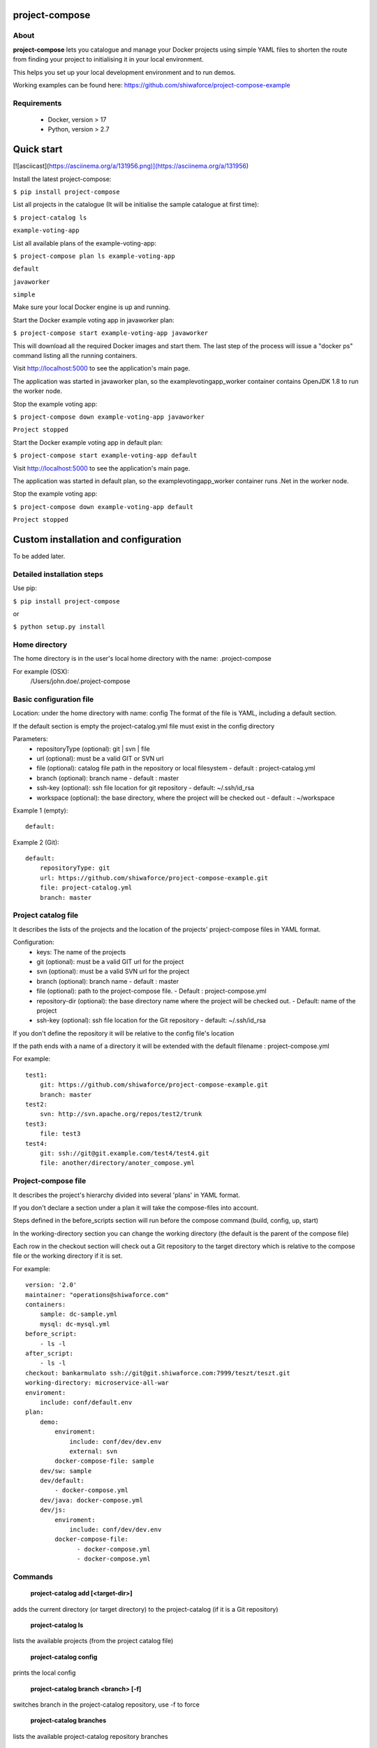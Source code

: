 project-compose
===============

.. image:: https://travis-ci.org/shiwaforce/project-compose.svg?branch=master
    :target: https://travis-ci.org/shiwaforce/project-compose

.. image:: https://img.shields.io/pypi/v/project-compose.svg
    :target: https://pypi.python.org/pypi/project-compose

.. image:: https://img.shields.io/pypi/pyversions/project-compose.svg
    :target: https://pypi.python.org/pypi/project-compose

About
-----

**project-compose** lets you catalogue and manage your Docker projects using simple YAML files to shorten the route from finding your project to initialising it in your local environment.

This helps you set up your local development environment and to run demos.

Working examples can be found here: https://github.com/shiwaforce/project-compose-example

Requirements
------------

 - Docker, version > 17
 - Python, version > 2.7

Quick start
===========

[![asciicast](https://asciinema.org/a/131956.png)](https://asciinema.org/a/131956)

Install the latest project-compose:

``$ pip install project-compose``

List all projects in the catalogue (It will be initialise the sample catalogue at first time):

``$ project-catalog ls``

``example-voting-app``

List all available plans of the example-voting-app:

``$ project-compose plan ls example-voting-app``

``default``

``javaworker``

``simple``

Make sure your local Docker engine is up and running.

Start the Docker example voting app in javaworker plan:

``$ project-compose start example-voting-app javaworker``

This will download all the required Docker images and start them. The last step of the process will issue a "docker ps" command listing all the running containers.

Visit http://localhost:5000 to see the application's main page.

The application was started in javaworker plan, so the examplevotingapp_worker container contains OpenJDK 1.8 to run the worker node.

Stop the example voting app:

``$ project-compose down example-voting-app javaworker``

``Project stopped``

Start the Docker example voting app in default plan:

``$ project-compose start example-voting-app default``

Visit http://localhost:5000 to see the application's main page.

The application was started in default plan, so the examplevotingapp_worker container runs .Net in the worker node.

Stop the example voting app:

``$ project-compose down example-voting-app default``

``Project stopped``

Custom installation and configuration
=====================================

To be added later.

Detailed installation steps
---------------------------

Use pip:

``$ pip install project-compose``

or

``$ python setup.py install``

Home directory
--------------

The home directory is in the user's local home directory with the name: .project-compose

For example (OSX):
    /Users/john.doe/.project-compose

Basic configuration file
------------------------

Location: under the home directory with name: config
The format of the file is YAML, including a default section.

If the default section is empty the project-catalog.yml file must exist in the config directory

Parameters:
 - repositoryType (optional):  git | svn | file
 - url (optional): must be a valid GIT or SVN url
 - file (optional): catalog file path in the repository or local filesystem - default : project-catalog.yml
 - branch (optional): branch name - default : master
 - ssh-key (optional): ssh file location for git repository - default: ~/.ssh/id_rsa
 - workspace (optional): the base directory, where the project will be checked out - default : ~/workspace

Example 1 (empty):
::

    default:

Example 2 (Git):
::

    default:
        repositoryType: git
        url: https://github.com/shiwaforce/project-compose-example.git
        file: project-catalog.yml
        branch: master

Project catalog file
--------------------

It describes the lists of the projects and the location of the projects' project-compose files in YAML format.

Configuration:
 - keys: The name of the projects
 - git (optional): must be a valid GIT url for the project
 - svn (optional): must be a valid SVN url for the project
 - branch (optional): branch name - default : master
 - file (optional): path to the project-compose file. - Default : project-compose.yml
 - repository-dir (optional): the base directory name where the project will be checked out. - Default: name of the project
 - ssh-key (optional): ssh file location for the Git repository - default: ~/.ssh/id_rsa

If you don't define the repository it will be relative to the config file's location

If the path ends with a name of a directory it will be extended with the default filename : project-compose.yml

For example:
::

    test1:
        git: https://github.com/shiwaforce/project-compose-example.git
        branch: master
    test2:
        svn: http://svn.apache.org/repos/test2/trunk
    test3:
        file: test3
    test4:
        git: ssh://git@git.example.com/test4/test4.git
        file: another/directory/anoter_compose.yml

Project-compose file
--------------------

It describes the project's hierarchy divided into several 'plans' in YAML format.

If you don't declare a section under a plan it will take the compose-files into account.

Steps defined in the before_scripts section will run before the compose command (build, config, up, start)

In the working-directory section you can change the working directory (the default is the parent
of the compose file)

Each row in the checkout section will check out a Git repository to the target directory
which is relative to the compose file or the working directory if it is set.

For example:
::

    version: '2.0'
    maintainer: "operations@shiwaforce.com"
    containers:
        sample: dc-sample.yml
        mysql: dc-mysql.yml
    before_script:
        - ls -l
    after_script:
        - ls -l
    checkout: bankarmulato ssh://git@git.shiwaforce.com:7999/teszt/teszt.git
    working-directory: microservice-all-war
    enviroment:
        include: conf/default.env
    plan:
        demo:
            enviroment:
                include: conf/dev/dev.env
                external: svn
            docker-compose-file: sample
        dev/sw: sample
        dev/default:
            - docker-compose.yml
        dev/java: docker-compose.yml
        dev/js:
            enviroment:
                include: conf/dev/dev.env
            docker-compose-file:
                  - docker-compose.yml
                  - docker-compose.yml

Commands
--------

    **project-catalog add [<target-dir>]**

adds the current directory (or target directory) to the project-catalog (if it is a Git repository)

    **project-catalog ls**

lists the available projects (from the project catalog file)

    **project-catalog config**

prints the local config

    **project-catalog branch <branch> [-f]**

switches branch in the project-catalog repository, use -f to force

    **project-catalog branches**

lists the available project-catalog repository branches

    **project-catalog push**

pushes project-catalog changes to the repository (if it is not a local file)

    **project-catalog remove <project>**

removes selected project form the project-catalog

    **project-compose config <project> [plan]**

prints the full config for selected project with plan (docker-compose file with environment variables)

    **project-compose clean**

cleans up all docker images, volumes and pulled repositories and data

    **project-compose init <project>**

initialises selected project with the following steps:
creates the project-compose file if it does not exist
creates the docker-compose sample file if it does not exist

    **project-compose install <project> [plan]**

installs selected project with selected plan
gets project descriptors from repository

    **project-compose up <project> [plan]**

starts the project with selected plan (if exists)
installs if it isn't installed yet

    **project-compose down <project> [plan]**

stops docker containers belonging the given project with selected plan

    **project-compose build <project> [plan]**

builds docker images for the selected project with the specified plan

    **project-compose ps <project> [plan]**

lists the state of docker images in selected project

    **project-compose plan ls <project>**

lists available plans in selected projects

    **project-compose pull <project> [plan]**

pulls docker images for the specified project with the selected plan

    **project-compose start <project> [plan]**

alternative for up

    **project-compose stop <project> [plan]**

stops docker containers which belongs to the specified project with selected plan

    **project-compose log <project> [plan]**

prints log from docker containers which belongs to the specified project with selected plan

    **project-compose logs <project> [plan]**

prints log from docker containers which belongs to the specified project with selected plan

    **project-compose branch <project> <branch>**

switches branch in the specified project repository

    **project-compose branches <project>**

lists the available project-catalog repository branches

    **project-service start <project>**

starts docker containers which belong to the selected project

    **project-service stop <project>**

stops docker containers which belong to the selected project

    **project-service restart <project>**

restarts docker containers which belong to the selected project

Local uninstall
---------------

Delete the egg file from the current Python site-packages (for example: sf_project_compose-0.3-py2.7)

OSX
"""
remove scripts from /usr/local/bin (project-catalog, project-compose, project-servive)

License
-------

MIT

Contributors
------------

`ShiwaForce.com Inc.  <https://www.shiwaforce.com/en/>`_
